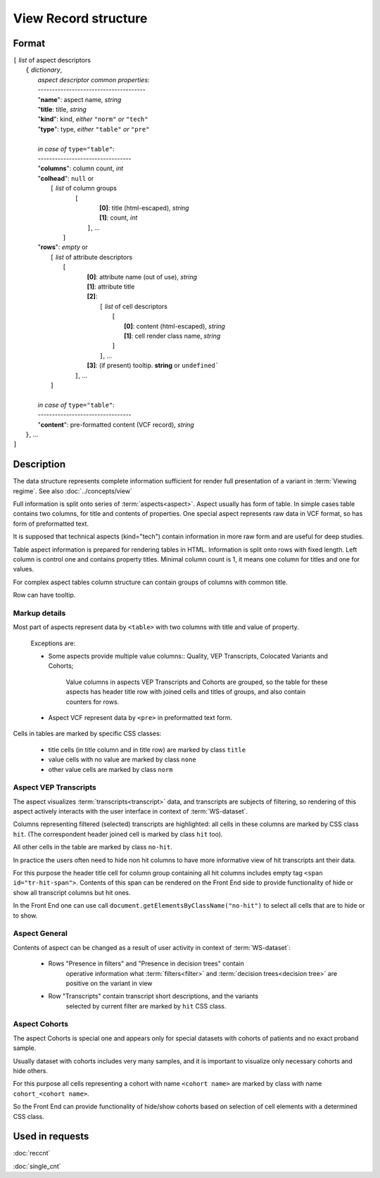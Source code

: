 View Record structure
================================

.. index:: 
    View Record; data structure

Format
------

| ``[`` *list* of aspect descriptors
|   ``{`` *dictionary*, 
|       *aspect descriptor common properties*:
|       --------------------------------------
|       "**name**":     aspect name, *string*
|       "**title**:     title, *string*
|       "**kind**":     kind, *either* ``"norm"`` *or* ``"tech"`` 
|       "**type**":     type, *either* ``"table"`` *or* ``"pre"``
|
|       *in case of* ``type="table"``:
|       ---------------------------------
|       "**columns**":  column count, *int*
|       "**colhead**":  ``null`` or 
|           ``[`` *list* of column groups
|               ``[`` 
|                       **[0]**: title (html-escaped), *string*
|                       **[1]**: count, *int*
|                ``]``, ...
|            ``]``
|       "**rows**":    *empty* or
|            ``[`` *list* of attribute descriptors
|               ``[``
|                    **[0]**: attribute name (out of use), *string*
|                    **[1]**: attribute title
|                    **[2]**: 
|                      ``[``  *list* of cell descriptors  
|                           ``[``
|                               **[0]**: content (html-escaped), *string*
|                               **[1]**: cell render class name, *string*
|                           ``]``
|                      ``]``, ...
|                    **[3]**: (if present) tooltip. **string** or ``undefined```
|                ``]``, ...
|            ``]``
|        
|       *in case of* ``type="table"``:
|       ---------------------------------
|       "**content**":  pre-formatted content (VCF record), *string*
|   ``}``, ...
| ``]``


Description
-----------
The data structure represents complete information sufficient for render full presentation of a variant in :term:`Viewing regime`. See also :doc:`../concepts/view`

Full information is split onto series of :term:`aspects<aspect>`. Aspect usually has form of table. In simple cases table contains two columns, for title and contents of properties. One special aspect represents raw data in VCF format, so has form of preformatted text.

It is supposed that technical aspects (kind="tech") contain information in more raw form and are useful for deep studies. 

Table aspect information is prepared for rendering tables in HTML. Information is split onto rows with fixed length. Left column is control one and contains property titles. Minimal column count is 1, it means one column for titles and one for values.

For complex aspect tables column structure can contain groups of columns with common title.

Row can have tooltip.

Markup details
^^^^^^^^^^^^^^
    
Most part of aspects represent data by ``<table>`` with two columns with title and value of property.

    Exceptions are:

    - Some aspects provide multiple value columns:: Quality, VEP Transcripts, Colocated Variants and Cohorts;

        Value columns in aspects VEP Transcripts and Cohorts are grouped, so the table for these aspects has header title row with joined cells and titles of groups, and also contain counters for rows.

    - Aspect VCF represent data by ``<pre>`` in preformatted text form.

Cells in tables are marked by specific CSS classes:

    - title cells (in title column and in title row) are marked by class ``title``

    - value cells with no value are marked by class ``none``

    - other value cells are marked by class ``norm``
    
Aspect VEP Transcripts
^^^^^^^^^^^^^^^^^^^^^^
The aspect visualizes :term:`transcripts<transcript>` data, and transcripts are subjects of filtering, so rendering of this aspect actively interacts with the user interface in  context of :term:`WS-dataset`.

Columns representing filtered (selected) transcripts are highlighted: all cells
in these columns are marked by CSS class ``hit``. (The correspondent header joined 
cell is marked by class ``hit`` too).

All other cells in the table are marked by class ``no-hit``. 

In practice the users often need to hide non hit columns to have more informative
view of hit transcripts ant their data. 

For this purpose the header title cell for column group containing all hit columns 
includes empty tag ``<span id="tr-hit-span">``. 
Contents of this span can be rendered on the Front End
side to provide functionality of hide or show all transcript columns but hit ones. 

In the Front End one can use call ``document.getElementsByClassName("no-hit")`` to 
select all cells that are to hide or to show.

Aspect General
^^^^^^^^^^^^^^
Contents of aspect can be changed as a result of user activity in context of
:term:`WS-dataset`:

    - Rows "Presence in filters" and "Presence in decision trees" contain
        operative information what :term:`filters<filter>` and 
        :term:`decision trees<decision tree>` are positive on the variant in view

    - Row "Transcripts" contain transcript short descriptions, and the variants
        selected by current filter are marked by ``hit`` CSS class.

Aspect Cohorts
^^^^^^^^^^^^^^
The aspect Cohorts is special one and appears only for special datasets with 
cohorts of patients and no exact proband sample.

Usually dataset with cohorts includes very many samples, and it is important to visualize only necessary cohorts and hide others. 

For this purpose all cells representing a cohort with name ``<cohort name>`` are marked by class with name ``cohort_<cohort name>``. 

So the Front End can provide functionality of hide/show cohorts based on selection of cell elements with a determined CSS class.
    
Used in requests
----------------
:doc:`reccnt`   

:doc:`single_cnt`
